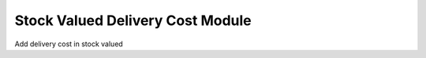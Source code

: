 Stock Valued Delivery Cost Module
#################################


Add delivery cost in stock valued
